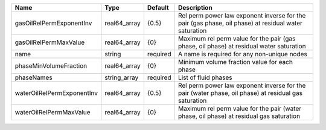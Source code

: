 

========================== ============ ======== ==================================================================================================== 
Name                       Type         Default  Description                                                                                          
========================== ============ ======== ==================================================================================================== 
gasOilRelPermExponentInv   real64_array {0.5}    Rel perm power law exponent inverse for the pair (gas phase, oil phase) at residual water saturation 
gasOilRelPermMaxValue      real64_array {0}      Maximum rel perm value for the pair (gas phase, oil phase) at residual water saturation              
name                       string       required A name is required for any non-unique nodes                                                          
phaseMinVolumeFraction     real64_array {0}      Minimum volume fraction value for each phase                                                         
phaseNames                 string_array required List of fluid phases                                                                                 
waterOilRelPermExponentInv real64_array {0.5}    Rel perm power law exponent inverse for the pair (water phase, oil phase) at residual gas saturation 
waterOilRelPermMaxValue    real64_array {0}      Maximum rel perm value for the pair (water phase, oil phase) at residual gas saturation              
========================== ============ ======== ==================================================================================================== 


